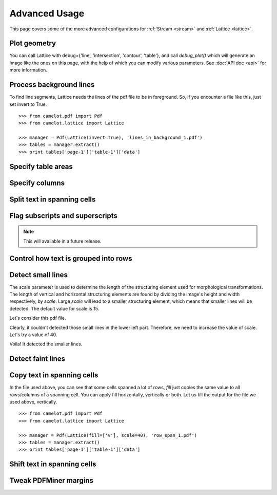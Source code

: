 .. _advanced:

Advanced Usage
==============

This page covers some of the more advanced configurations for :ref:`Stream <stream>` and :ref:`Lattice <lattice>`.

Plot geometry
-------------



You can call Lattice with debug={'line', 'intersection', 'contour', 'table'}, and call `debug_plot()` which will generate an image like the ones on this page, with the help of which you can modify various parameters. See :doc:`API doc <api>` for more information.

Process background lines
------------------------

To find line segments, Lattice needs the lines of the pdf file to be in foreground. So, if you encounter a file like this, just set invert to True.

::

    >>> from camelot.pdf import Pdf
    >>> from camelot.lattice import Lattice

    >>> manager = Pdf(Lattice(invert=True), 'lines_in_background_1.pdf')
    >>> tables = manager.extract()
    >>> print tables['page-1']['table-1']['data']

Specify table areas
-------------------

Specify columns
---------------

Split text in spanning cells
----------------------------

Flag subscripts and superscripts
--------------------------------

.. note:: This will available in a future release.

Control how text is grouped into rows
-------------------------------------

Detect small lines
------------------

The scale parameter is used to determine the length of the structuring element used for morphological transformations. The length of vertical and horizontal structuring elements are found by dividing the image's height and width respectively, by `scale`. Large `scale` will lead to a smaller structuring element, which means that smaller lines will be detected. The default value for scale is 15.

Let's consider this pdf file.

.. .. _this: insert link for row_span_1.pdf

.. image:: ../_static/png/scale_1.png
   :height: 674
   :width: 1366
   :scale: 50%
   :align: left

Clearly, it couldn't detected those small lines in the lower left part. Therefore, we need to increase the value of scale. Let's try a value of 40.

.. image:: ../_static/png/scale_2.png
   :height: 674
   :width: 1366
   :scale: 50%
   :align: left

Voila! It detected the smaller lines.

Detect faint lines
------------------

Copy text in spanning cells
---------------------------

In the file used above, you can see that some cells spanned a lot of rows, `fill` just copies the same value to all rows/columns of a spanning cell. You can apply fill horizontally, vertically or both. Let us fill the output for the file we used above, vertically.

::

    >>> from camelot.pdf import Pdf
    >>> from camelot.lattice import Lattice

    >>> manager = Pdf(Lattice(fill=['v'], scale=40), 'row_span_1.pdf')
    >>> tables = manager.extract()
    >>> print tables['page-1']['table-1']['data']

Shift text in spanning cells
----------------------------

Tweak PDFMiner margins
----------------------